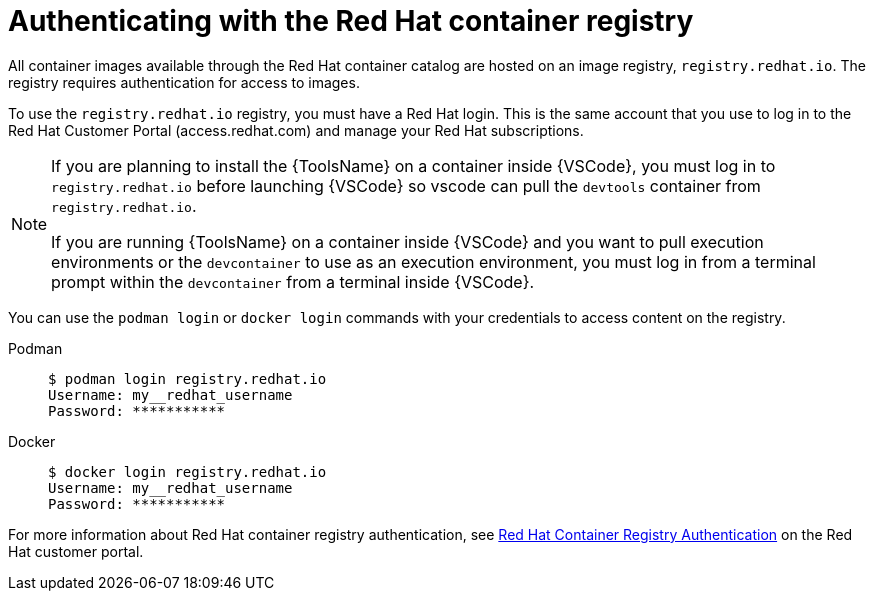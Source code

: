 [id="devtools-setup-registry-redhat-io_{context}"]

= Authenticating with the Red Hat container registry

[role="_abstract"]
All container images available through the Red Hat container catalog are hosted on an image registry,
`registry.redhat.io`.
The registry requires authentication for access to images.

To use the `registry.redhat.io` registry, you must have a Red Hat login.
This is the same account that you use to log in to the Red Hat Customer Portal (access.redhat.com) and manage your Red Hat subscriptions.

[NOTE]
====
If you are planning to install the {ToolsName} on a container inside {VSCode},
you must log in to `registry.redhat.io` before launching {VSCode} so vscode can pull the `devtools` container from `registry.redhat.io`.

If you are running {ToolsName} on a container inside {VSCode} and you want to pull execution environments
or the `devcontainer` to use as an execution environment,
you must log in from a terminal prompt within the `devcontainer` from a terminal inside {VSCode}.
====

You can use the `podman login` or `docker login` commands with your credentials to access content on the registry.

Podman::
+
----
$ podman login registry.redhat.io
Username: my__redhat_username
Password: ***********
----
Docker::
+
----
$ docker login registry.redhat.io
Username: my__redhat_username
Password: ***********
----


For more information about Red Hat container registry authentication, see
link:https://access.redhat.com/RegistryAuthentication[Red Hat Container Registry Authentication]
on the Red Hat customer portal.

// * If you are an organization administrator, you can create profiles for users in your organization and configure Red Hat customer portal access permissions for them.
// Refer to link:https://access.redhat.com/start/learn:get-set-red-hat/resource/resources:create-and-manage-other-users[Create and manage other users] on the Red Hat customer portal for information.
// * If you are a member of an organization, ask your administrator to create a Red Hat customer portal account for you.

//Troubleshooting link:https://access.redhat.com/articles/3560571[Troubleshooting Authentication Issues with `registry.redhat.io`]

